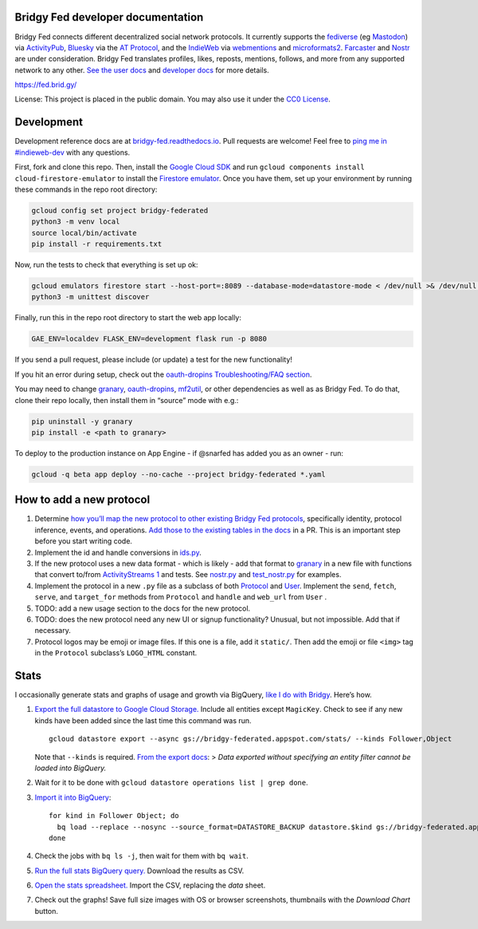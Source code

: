 Bridgy Fed developer documentation
----------------------------------

Bridgy Fed connects different decentralized social network protocols. It
currently supports the
`fediverse <https://en.wikipedia.org/wiki/Fediverse>`__ (eg
`Mastodon <https://joinmastodon.org>`__) via
`ActivityPub <https://activitypub.rocks/>`__,
`Bluesky <https://bsky.social/>`__ via the `AT
Protocol <https://atproto.com/>`__, and the
`IndieWeb <https://indieweb.org/>`__ via
`webmentions <https://webmention.net/>`__ and
`microformats2 <https://microformats.org/wiki/microformats2>`__.
`Farcaster <https://github.com/snarfed/bridgy-fed/issues/447>`__ and
`Nostr <https://github.com/snarfed/bridgy-fed/issues/446>`__ are under
consideration. Bridgy Fed translates profiles, likes, reposts, mentions,
follows, and more from any supported network to any other. `See the user
docs <https://fed.brid.gy/docs>`__ and `developer
docs <https://bridgy-fed.readthedocs.io/>`__ for more details.

https://fed.brid.gy/

License: This project is placed in the public domain. You may also use
it under the `CC0
License <https://creativecommons.org/publicdomain/zero/1.0/>`__.

Development
-----------

Development reference docs are at
`bridgy-fed.readthedocs.io <https://bridgy-fed.readthedocs.io/>`__. Pull
requests are welcome! Feel free to `ping me in
#indieweb-dev <https://indieweb.org/discuss>`__ with any questions.

First, fork and clone this repo. Then, install the `Google Cloud
SDK <https://cloud.google.com/sdk/>`__ and run
``gcloud components install cloud-firestore-emulator`` to install the
`Firestore
emulator <https://cloud.google.com/firestore/docs/emulator>`__. Once you
have them, set up your environment by running these commands in the repo
root directory:

.. code:: sh

   gcloud config set project bridgy-federated
   python3 -m venv local
   source local/bin/activate
   pip install -r requirements.txt

Now, run the tests to check that everything is set up ok:

.. code:: shell

   gcloud emulators firestore start --host-port=:8089 --database-mode=datastore-mode < /dev/null >& /dev/null &
   python3 -m unittest discover

Finally, run this in the repo root directory to start the web app
locally:

.. code:: shell

   GAE_ENV=localdev FLASK_ENV=development flask run -p 8080

If you send a pull request, please include (or update) a test for the
new functionality!

If you hit an error during setup, check out the `oauth-dropins
Troubleshooting/FAQ
section <https://github.com/snarfed/oauth-dropins#troubleshootingfaq>`__.

You may need to change `granary <https://github.com/snarfed/granary>`__,
`oauth-dropins <https://github.com/snarfed/oauth-dropins>`__,
`mf2util <https://github.com/kylewm/mf2util>`__, or other dependencies
as well as as Bridgy Fed. To do that, clone their repo locally, then
install them in “source” mode with e.g.:

.. code:: sh

   pip uninstall -y granary
   pip install -e <path to granary>

To deploy to the production instance on App Engine - if @snarfed has
added you as an owner - run:

.. code:: sh

   gcloud -q beta app deploy --no-cache --project bridgy-federated *.yaml

How to add a new protocol
-------------------------

1. Determine `how you’ll map the new protocol to other existing Bridgy
   Fed protocols <https://fed.brid.gy/docs#translate>`__, specifically
   identity, protocol inference, events, and operations. `Add those to
   the existing tables in the
   docs <https://github.com/snarfed/bridgy-fed/blob/main/templates/docs.html>`__
   in a PR. This is an important step before you start writing code.
2. Implement the id and handle conversions in
   `ids.py <https://github.com/snarfed/bridgy-fed/blob/main/ids.py>`__.
3. If the new protocol uses a new data format - which is likely - add
   that format to `granary <https://github.com/snarfed/granary>`__ in a
   new file with functions that convert to/from `ActivityStreams
   1 <https://activitystrea.ms/specs/json/1.0/>`__ and tests. See
   `nostr.py <https://github.com/snarfed/granary/blob/main/granary/nostr.py>`__
   and
   `test_nostr.py <https://github.com/snarfed/granary/blob/main/granary/tests/test_nostr.py>`__
   for examples.
4. Implement the protocol in a new ``.py`` file as a subclass of both
   `Protocol <https://github.com/snarfed/bridgy-fed/blob/main/protocol.py>`__
   and
   `User <https://github.com/snarfed/bridgy-fed/blob/main/models.py>`__.
   Implement the ``send``, ``fetch``, ``serve``, and ``target_for``
   methods from ``Protocol`` and ``handle`` and ``web_url`` from
   ``User`` .
5. TODO: add a new usage section to the docs for the new protocol.
6. TODO: does the new protocol need any new UI or signup functionality?
   Unusual, but not impossible. Add that if necessary.
7. Protocol logos may be emoji or image files. If this one is a file,
   add it ``static/``. Then add the emoji or file ``<img>`` tag in the
   ``Protocol`` subclass’s ``LOGO_HTML`` constant.

Stats
-----

I occasionally generate stats and graphs of usage and growth via
BigQuery, `like I do with
Bridgy <https://bridgy.readthedocs.io/#stats>`__. Here’s how.

1. `Export the full datastore to Google Cloud
   Storage. <https://cloud.google.com/datastore/docs/export-import-entities>`__
   Include all entities except ``MagicKey``. Check to see if any new
   kinds have been added since the last time this command was run.

   ::

      gcloud datastore export --async gs://bridgy-federated.appspot.com/stats/ --kinds Follower,Object

   Note that ``--kinds`` is required. `From the export
   docs <https://cloud.google.com/datastore/docs/export-import-entities#limitations>`__:
   > *Data exported without specifying an entity filter cannot be loaded
   into BigQuery.*

2. Wait for it to be done with
   ``gcloud datastore operations list | grep done``.

3. `Import it into
   BigQuery <https://cloud.google.com/bigquery/docs/loading-data-cloud-datastore#loading_cloud_datastore_export_service_data>`__:

   ::

      for kind in Follower Object; do
        bq load --replace --nosync --source_format=DATASTORE_BACKUP datastore.$kind gs://bridgy-federated.appspot.com/stats/all_namespaces/kind_$kind/all_namespaces_kind_$kind.export_metadata
      done

4. Check the jobs with ``bq ls -j``, then wait for them with
   ``bq wait``.

5. `Run the full stats BigQuery
   query. <https://console.cloud.google.com/bigquery?sq=664405099227:58879d2908824a21b737eee98fff2de8>`__
   Download the results as CSV.

6. `Open the stats
   spreadsheet. <https://docs.google.com/spreadsheets/d/1OtOZ2Rb4EqAGEp9rHziWkyJD4BaRFb_971KjOqMKePA/edit>`__
   Import the CSV, replacing the *data* sheet.

7. Check out the graphs! Save full size images with OS or browser
   screenshots, thumbnails with the *Download Chart* button.
